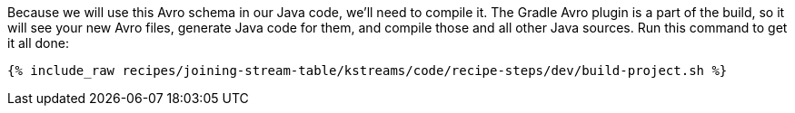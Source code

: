 Because we will use this Avro schema in our Java code, we'll need to compile it. The Gradle Avro plugin is a part of the build, so it will see your new Avro files, generate Java code for them, and compile those and all other Java sources. Run this command to get it all done:

+++++
<pre class="snippet"><code class="shell">{% include_raw recipes/joining-stream-table/kstreams/code/recipe-steps/dev/build-project.sh %}</code></pre>
+++++